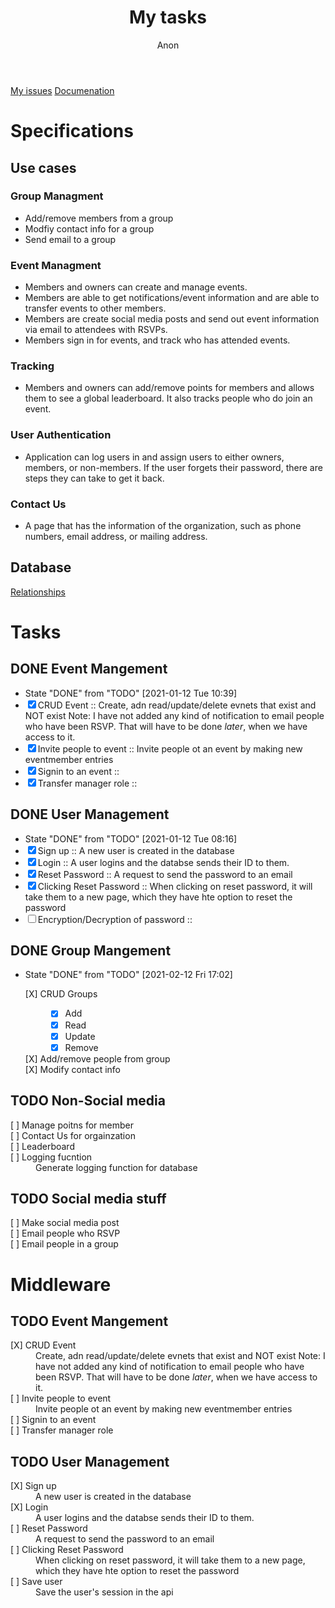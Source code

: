 #+TITLE: My tasks
#+AUTHOR: Anon
[[https://github.com/HawaiinPizza/beehive/issues?q=assignee%3AHawaiinPizza+is%3Aopen][My issues]] 
[[https://youneedawiki.com/app/page/1AfpKY4ZLh0dtjsUQ6efOzJrXFSs19ALv][Documenation]]
* Specifications
** Use cases  
*** Group Managment
    - Add/remove members from a group
    - Modfiy contact info for a group
    - Send email to a group
     
*** Event Managment
    - Members and owners can create and manage events.
    - Members are able to get notifications/event information and are able to transfer events to other members.
    - Members are create social media posts and send out event information via email to attendees with RSVPs.
    - Members sign in for events, and track who has attended events.
     
*** Tracking
    - Members and owners can add/remove points for members and allows them to see a global leaderboard. It also tracks people who do join an event.
     
*** User Authentication
    - Application can log users in and assign users to either owners, members, or non-members. If the user forgets their password, there are steps they can take to get it back.
     
*** Contact Us
    - A page that has the information of the organization, such as phone numbers, email address, or mailing address.

** Database
   [[file:img/table.png][Relationships]]
* Tasks
** DONE Event Mangement
   CLOSED: [2021-01-12 Tue 10:39]
   - State "DONE"       from "TODO"       [2021-01-12 Tue 10:39]
   * [X] CRUD Event :: Create, adn read/update/delete evnets that exist and NOT exist
     Note: I have not added any kind of notification to email people who have been RSVP. That will have to be done /later/, when we have access to it.
   * [X] Invite people to event :: Invite people ot an event by making new eventmember entries
   * [X] Signin to an event ::
   * [X] Transfer manager role :: 
** DONE User Management
   CLOSED: [2021-01-12 Tue 08:16]
   - State "DONE"       from "TODO"       [2021-01-12 Tue 08:16]
   - [X] Sign up :: A new user is created in the database
   - [X] Login :: A user logins and the databse sends their ID to them.
   - [X] Reset Password :: A request to send the password to an email
   - [X] Clicking Reset Password ::  When clicking on reset password, it will take them to a new page, which they have hte option to reset the password
   - [ ] Encryption/Decryption of password :: 
** DONE Group Mangement
CLOSED: [2021-02-12 Fri 17:02]
- State "DONE"       from "TODO"       [2021-02-12 Fri 17:02]
   + [X] CRUD Groups ::
     + [X] Add
     + [X] Read
     + [X] Update
     + [X] Remove
   + [X] Add/remove people from group ::
   + [X] Modify contact info ::
** TODO Non-Social media
   + [ ] Manage poitns for member ::
   + [ ] Contact Us for orgainzation ::
   + [ ] Leaderboard ::
   + [ ] Logging fucntion :: Generate logging function for database
** TODO Social media stuff     
   * [ ] Make social media post ::
   * [ ] Email people who RSVP ::
   + [ ] Email people in a group :: 
* Middleware
** TODO Event Mangement
   - [X] CRUD Event :: Create, adn read/update/delete evnets that exist and NOT exist
     Note: I have not added any kind of notification to email people who have been RSVP. That will have to be done /later/, when we have access to it.
   - [ ] Invite people to event :: Invite people ot an event by making new eventmember entries
   - [ ] Signin to an event ::
   - [ ] Transfer manager role :: 
** TODO User Management
   - [X] Sign up :: A new user is created in the database
   - [X] Login :: A user logins and the databse sends their ID to them.
   - [ ] Reset Password :: A request to send the password to an email
   - [ ] Clicking Reset Password ::  When clicking on reset password, it will take them to a new page, which they have hte option to reset the password
   - [ ] Save user :: Save the user's session in the api
